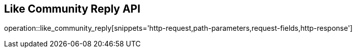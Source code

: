 == Like Community Reply API

operation::like_community_reply[snippets='http-request,path-parameters,request-fields,http-response']